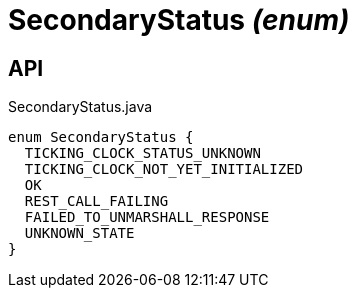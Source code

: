 = SecondaryStatus _(enum)_
:Notice: Licensed to the Apache Software Foundation (ASF) under one or more contributor license agreements. See the NOTICE file distributed with this work for additional information regarding copyright ownership. The ASF licenses this file to you under the Apache License, Version 2.0 (the "License"); you may not use this file except in compliance with the License. You may obtain a copy of the License at. http://www.apache.org/licenses/LICENSE-2.0 . Unless required by applicable law or agreed to in writing, software distributed under the License is distributed on an "AS IS" BASIS, WITHOUT WARRANTIES OR  CONDITIONS OF ANY KIND, either express or implied. See the License for the specific language governing permissions and limitations under the License.

== API

[source,java]
.SecondaryStatus.java
----
enum SecondaryStatus {
  TICKING_CLOCK_STATUS_UNKNOWN
  TICKING_CLOCK_NOT_YET_INITIALIZED
  OK
  REST_CALL_FAILING
  FAILED_TO_UNMARSHALL_RESPONSE
  UNKNOWN_STATE
}
----


